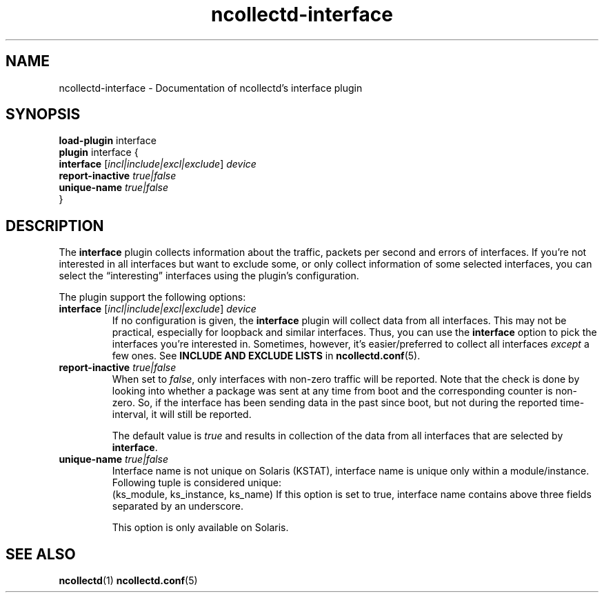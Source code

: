 .\" SPDX-License-Identifier: GPL-2.0-only
.TH ncollectd-interface 5 "@NCOLLECTD_DATE@" "@NCOLLECTD_VERSION@" "ncollectd interface man page"
.SH NAME
ncollectd-interface \- Documentation of ncollectd's interface plugin
.SH SYNOPSIS
\fBload-plugin\fP interface
.br
\fBplugin\fP interface {
    \fBinterface\fP [\fIincl|include|excl|exclude\fP] \fIdevice\fP
    \fBreport-inactive\fP \fItrue|false\fP
    \fBunique-name\fP \fItrue|false\fP
.br
}
.SH DESCRIPTION
The \fBinterface\fP plugin collects information about the traffic,
packets per second and errors of interfaces. If you're not interested in all interfaces
but want to exclude some, or only collect information of some selected interfaces,
you can select the “interesting” interfaces using the plugin's configuration.
.PP
The plugin support the following options:
.PP
.TP
\fBinterface\fP [\fIincl|include|excl|exclude\fP] \fIdevice\fP
If no configuration is given, the \fBinterface\fP plugin will collect data from
all interfaces. This may not be practical, especially for loopback and
similar interfaces. Thus, you can use the \fBinterface\fP option to pick the
interfaces you're interested in. Sometimes, however, it's easier/preferred
to collect all interfaces \fIexcept\fP a few ones.
See \fBINCLUDE AND EXCLUDE LISTS\fP in
.BR ncollectd.conf (5).
.TP
\fBreport-inactive\fP \fItrue|false\fP
When set to \fIfalse\fP, only interfaces with non-zero traffic will be
reported. Note that the check is done by looking into whether a
package was sent at any time from boot and the corresponding counter
is non-zero. So, if the interface has been sending data in the past
since boot, but not during the reported time-interval, it will still
be reported.

The default value is \fItrue\fP and results in collection of the data
from all interfaces that are selected by \fBinterface\fP.
.TP
\fBunique-name\fP \fItrue|false\fP
Interface name is not unique on Solaris (KSTAT), interface name is unique
only within a module/instance. Following tuple is considered unique:
 (ks_module, ks_instance, ks_name)
If this option is set to true, interface name contains above three fields
separated by an underscore.

This option is only available on Solaris.
.SH "SEE ALSO"
.BR ncollectd (1)
.BR ncollectd.conf (5)
